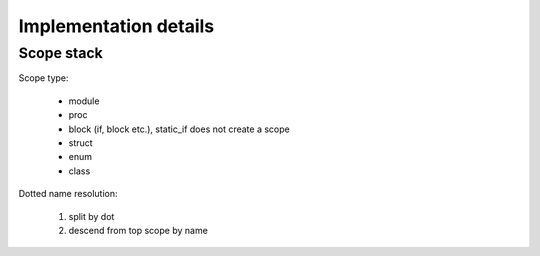 Implementation details
======================

Scope stack
-----------

Scope type:

    - module
    - proc
    - block (if, block etc.), static_if does not create a scope
    - struct
    - enum
    - class

Dotted name resolution:
    
    1) split by dot
    2) descend from top scope by name



